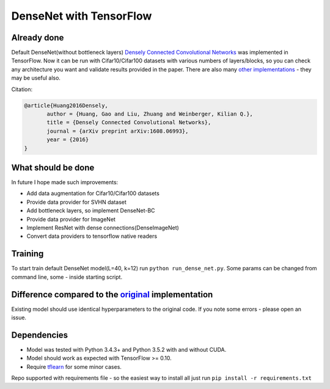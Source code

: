 DenseNet with TensorFlow
========================

Already done
------------

Default DenseNet(without bottleneck layers) `Densely Connected Convolutional Networks <https://arxiv.org/abs/1608.06993>`__ was implemented in TensorFlow.
Now it can be run with Cifar10/Cifar100 datasets with various numbers of layers/blocks, so you can check any architecture you want and validate results provided in the paper.
There are also many `other implementations <https://github.com/liuzhuang13/DenseNet>`__ - they may be useful also.

Citation:

.. code::
     
     @article{Huang2016Densely,
            author = {Huang, Gao and Liu, Zhuang and Weinberger, Kilian Q.},
            title = {Densely Connected Convolutional Networks},
            journal = {arXiv preprint arXiv:1608.06993},
            year = {2016}
     }

What should be done
-------------------
In future I hope made such improvements:

- Add data augmentation for Cifar10/Cifar100 datasets
- Provide data provider for SVHN dataset
- Add bottleneck layers, so implement DenseNet-BC
- Provide data provider for ImageNet
- Implement ResNet with dense connections(DenseImageNet)
- Convert data providers to tensorflow native readers

Training
--------
To start train default DenseNet model(L=40, k=12) run ``python run_dense_net.py``.
Some params can be changed from command line, some - inside starting script.

Difference compared to the `original <https://github.com/liuzhuang13/DenseNet>`__ implementation
---------------------------------------------------------
Existing model should use identical hyperparameters to the original code. If you note some errors - please open an issue.

Dependencies
------------

- Model was tested with Python 3.4.3+ and Python 3.5.2 with and without CUDA.
- Model should work as expected with TensorFlow >= 0.10.
- Require `tflearn <http://tflearn.org/>`__ for some minor cases.

Repo supported with requirements file - so the easiest way to install all just run ``pip install -r requirements.txt``
